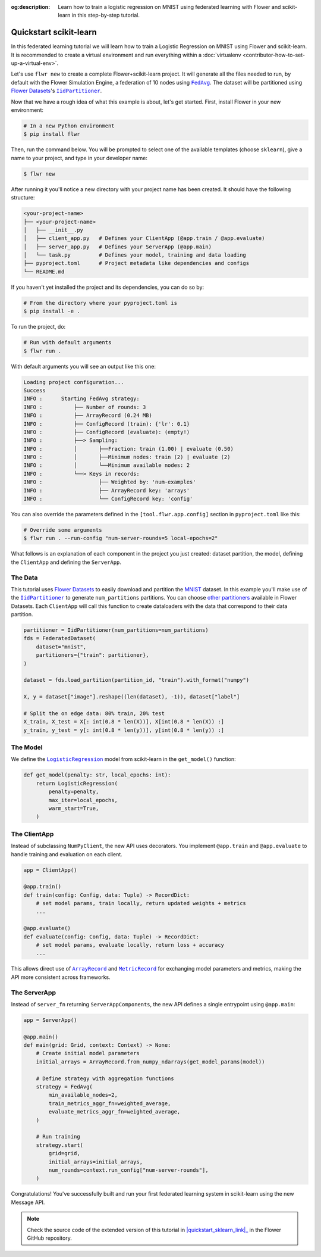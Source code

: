 :og:description: Learn how to train a logistic regression on MNIST using federated learning with Flower and scikit-learn in this step-by-step tutorial.
.. meta::
    :description: Learn how to train a logistic regression on MNIST using federated learning with Flower and scikit-learn in this step-by-step tutorial.

.. _quickstart-scikitlearn:

Quickstart scikit-learn
=======================

In this federated learning tutorial we will learn how to train a Logistic Regression on
MNIST using Flower and scikit-learn. It is recommended to create a virtual environment
and run everything within a :doc:`virtualenv <contributor-how-to-set-up-a-virtual-env>`.

Let's use ``flwr new`` to create a complete Flower+scikit-learn project. It will
generate all the files needed to run, by default with the Flower Simulation Engine, a
federation of 10 nodes using |fedavg|_. The dataset will be partitioned using
|flowerdatasets|_'s |iidpartitioner|_.

Now that we have a rough idea of what this example is about, let's get started. First,
install Flower in your new environment:

.. code-block:: shell

    # In a new Python environment
    $ pip install flwr

Then, run the command below. You will be prompted to select one of the available
templates (choose ``sklearn``), give a name to your project, and type in your developer
name:

.. code-block:: shell

    $ flwr new

After running it you'll notice a new directory with your project name has been created.
It should have the following structure:

.. code-block:: shell

    <your-project-name>
    ├── <your-project-name>
    │   ├── __init__.py
    │   ├── client_app.py   # Defines your ClientApp (@app.train / @app.evaluate)
    │   ├── server_app.py   # Defines your ServerApp (@app.main)
    │   └── task.py         # Defines your model, training and data loading
    ├── pyproject.toml      # Project metadata like dependencies and configs
    └── README.md

If you haven't yet installed the project and its dependencies, you can do so by:

.. code-block:: shell

    # From the directory where your pyproject.toml is
    $ pip install -e .

To run the project, do:

.. code-block:: shell

    # Run with default arguments
    $ flwr run .

With default arguments you will see an output like this one:

.. code-block:: shell

    Loading project configuration...
    Success
    INFO :      Starting FedAvg strategy:
    INFO :          ├── Number of rounds: 3
    INFO :          ├── ArrayRecord (0.24 MB)
    INFO :          ├── ConfigRecord (train): {'lr': 0.1}
    INFO :          ├── ConfigRecord (evaluate): (empty!)
    INFO :          ├──> Sampling:
    INFO :          │       ├──Fraction: train (1.00) | evaluate (0.50)
    INFO :          │       ├──Minimum nodes: train (2) | evaluate (2)
    INFO :          │       └──Minimum available nodes: 2
    INFO :          └──> Keys in records:
    INFO :                  ├── Weighted by: 'num-examples'
    INFO :                  ├── ArrayRecord key: 'arrays'
    INFO :                  └── ConfigRecord key: 'config'

You can also override the parameters defined in the ``[tool.flwr.app.config]`` section
in ``pyproject.toml`` like this:

.. code-block:: shell

    # Override some arguments
    $ flwr run . --run-config "num-server-rounds=5 local-epochs=2"

What follows is an explanation of each component in the project you just created:
dataset partition, the model, defining the ``ClientApp`` and defining the ``ServerApp``.

The Data
--------

This tutorial uses |flowerdatasets|_ to easily download and partition the `MNIST
<https://huggingface.co/datasets/ylecun/mnist>`_ dataset. In this example you'll make
use of the |iidpartitioner|_ to generate ``num_partitions`` partitions. You can choose
|otherpartitioners|_ available in Flower Datasets. Each ``ClientApp`` will call this
function to create dataloaders with the data that correspond to their data partition.

.. code-block:: python

    partitioner = IidPartitioner(num_partitions=num_partitions)
    fds = FederatedDataset(
        dataset="mnist",
        partitioners={"train": partitioner},
    )

    dataset = fds.load_partition(partition_id, "train").with_format("numpy")

    X, y = dataset["image"].reshape((len(dataset), -1)), dataset["label"]

    # Split the on edge data: 80% train, 20% test
    X_train, X_test = X[: int(0.8 * len(X))], X[int(0.8 * len(X)) :]
    y_train, y_test = y[: int(0.8 * len(y))], y[int(0.8 * len(y)) :]

The Model
---------

We define the |logisticregression|_ model from scikit-learn in the ``get_model()``
function:

.. code-block:: python

    def get_model(penalty: str, local_epochs: int):
        return LogisticRegression(
            penalty=penalty,
            max_iter=local_epochs,
            warm_start=True,
        )

The ClientApp
-------------

Instead of subclassing ``NumPyClient``, the new API uses decorators. You implement
``@app.train`` and ``@app.evaluate`` to handle training and evaluation on each client.

.. code-block:: python

    app = ClientApp()

    @app.train()
    def train(config: Config, data: Tuple) -> RecordDict:
        # set model params, train locally, return updated weights + metrics
        ...

    @app.evaluate()
    def evaluate(config: Config, data: Tuple) -> RecordDict:
        # set model params, evaluate locally, return loss + accuracy
        ...

This allows direct use of |arrayrecord|_ and |metricrecord|_ for exchanging model
parameters and metrics, making the API more consistent across frameworks.

The ServerApp
-------------

Instead of ``server_fn`` returning ``ServerAppComponents``, the new API defines
a single entrypoint using ``@app.main``:

.. code-block:: python

    app = ServerApp()

    @app.main()
    def main(grid: Grid, context: Context) -> None:
        # Create initial model parameters
        initial_arrays = ArrayRecord.from_numpy_ndarrays(get_model_params(model))

        # Define strategy with aggregation functions
        strategy = FedAvg(
            min_available_nodes=2,
            train_metrics_aggr_fn=weighted_average,
            evaluate_metrics_aggr_fn=weighted_average,
        )

        # Run training
        strategy.start(
            grid=grid,
            initial_arrays=initial_arrays,
            num_rounds=context.run_config["num-server-rounds"],
        )

Congratulations! You've successfully built and run your first federated learning system
in scikit-learn using the new Message API.

.. note::

    Check the source code of the extended version of this tutorial in
    |quickstart_sklearn_link|_ in the Flower GitHub repository.

.. |fedavg| replace:: ``FedAvg``
.. |flowerdatasets| replace:: Flower Datasets
.. |iidpartitioner| replace:: ``IidPartitioner``
.. |logisticregression| replace:: ``LogisticRegression``
.. |otherpartitioners| replace:: other partitioners
.. |arrayrecord| replace:: ``ArrayRecord``
.. |metricrecord| replace:: ``MetricRecord``

.. _fedavg: ref-api/flwr.serverapp.strategy.FedAvg.html
.. _flowerdatasets: https://flower.ai/docs/datasets/
.. _iidpartitioner: https://flower.ai/docs/datasets/ref-api/flwr_datasets.partitioner.IidPartitioner.html
.. _logisticregression: https://scikit-learn.org/stable/modules/generated/sklearn.linear_model.LogisticRegression.html
.. _otherpartitioners: https://flower.ai/docs/datasets/ref-api/flwr_datasets.partitioner.html
.. _arrayrecord: ref-api/flwr.app.ArrayRecord.html
.. _metricrecord: ref-api/flwr.app.MetricRecord.html
.. _quickstart_sklearn_link: https://github.com/adap/flower/tree/main/examples/sklearn-logreg-mnist

.. meta::
    :description: Check out this Federated Learning quickstart tutorial for using Flower with scikit-learn to train a logistic regression model.
